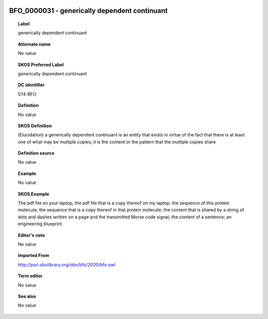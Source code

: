 
  .. _BFO_0000031:
  .. _generically dependent continuant:
  .. index:: 
     single: BFO_0000031; generically dependent continuant
     single: generically dependent continuant; BFO_0000031

BFO_0000031 - generically dependent continuant
====================================================================================

.. topic:: Label

    generically dependent continuant

.. topic:: Alternate name

    No value

.. topic:: SKOS Preferred Label

    generically dependent continuant

.. topic:: DC identifier

    074-BFO

.. topic:: Definition

    No value

.. topic:: SKOS Definition

    (Elucidation) a generically dependent continuant is an entity that exists in virtue of the fact that there is at least one of what may be multiple copies; it is the content or the pattern that the multiple copies share

.. topic:: Definition source

    No value

.. topic:: Example

    No value

.. topic:: SKOS Example

    The pdf file on your laptop, the pdf file that is a copy thereof on my laptop; the sequence of this protein molecule; the sequence that is a copy thereof in that protein molecule; the content that is shared by a string of dots and dashes written on a page and the transmitted Morse code signal; the content of a sentence; an engineering blueprint.

.. topic:: Editor's note

    No value

.. topic:: Imported From

    http://purl.obolibrary.org/obo/bfo/2020/bfo.owl

.. topic:: Term editor

    No value

.. topic:: See also

    No value

